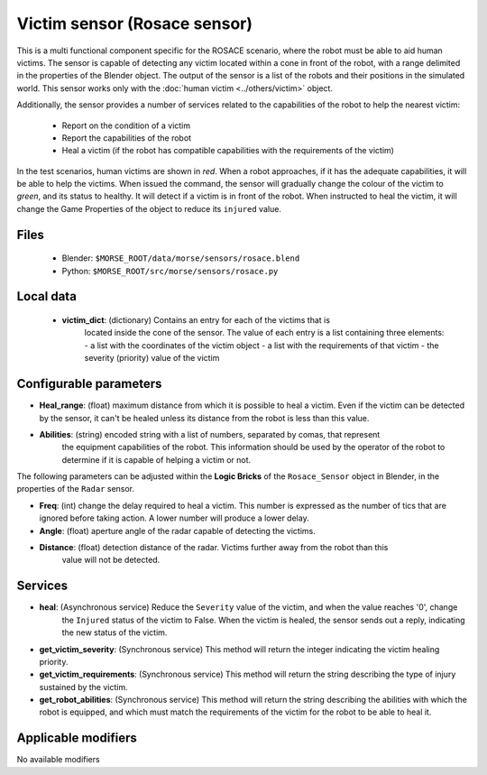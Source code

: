 Victim sensor (Rosace sensor)
=============================

This is a multi functional component specific for the ROSACE scenario,
where the robot must be able to aid human victims.
The sensor is capable of detecting any victim located within a cone in front of
the robot, with a range delimited in the properties of the Blender object.
The output of the sensor is a list of the robots and their positions in the
simulated world.
This sensor works only with the :doc:`human victim <../others/victim>` object.

Additionally, the sensor provides a number of services related to the
capabilities of the robot to help the nearest victim:

    - Report on the condition of a victim
    - Report the capabilities of the robot
    - Heal a victim (if the robot has compatible capabilities with the requirements of the victim)


In the test scenarios, human victims are shown in *red*. When a robot approaches,
if it has the adequate capabilities, it will be able to help the victims.
When issued the command, the sensor will gradually change the colour of the
victim to *green*, and its status to healthy.
It will detect if a victim is in front of the robot. When instructed to heal the victim,
it will change the Game Properties of the object to reduce its ``injured`` value.

Files
-----

  - Blender: ``$MORSE_ROOT/data/morse/sensors/rosace.blend``
  - Python: ``$MORSE_ROOT/src/morse/sensors/rosace.py``

Local data 
----------

  - **victim_dict**: (dictionary) Contains an entry for each of the victims that is
     located inside the cone of the sensor. The value of each entry is a list containing
     three elements:
     - a list with the coordinates of the victim object
     - a list with the requirements of that victim
     - the severity (priority) value of the victim

Configurable parameters
-----------------------

-  **Heal_range**: (float) maximum distance from which it is possible to heal a victim. Even if the victim can be detected by the sensor, it can't be healed unless its distance from the robot is less than this value.
-  **Abilities**: (string) encoded string with a list of numbers, separated by comas, that represent
    the equipment capabilities of the robot. This information should be used by the operator of the robot
    to determine if it is capable of helping a victim or not.

The following parameters can be adjusted within the **Logic Bricks** of the ``Rosace_Sensor`` object in Blender, in the properties of the ``Radar`` sensor.

- **Freq**: (int) change the delay required to heal a victim. This number is expressed as the number of tics that are ignored before taking action. A lower number will produce a lower delay.

- **Angle**: (float) aperture angle of the radar capable of detecting the victims.
- **Distance**: (float) detection distance of the radar. Victims further away from the robot than this
    value will not be detected.


Services
--------

- **heal**: (Asynchronous service) Reduce the ``Severity`` value of the victim, and when the value reaches '0', change
    the ``Injured`` status of the victim to False.
    When the victim is healed, the sensor sends out a reply, indicating the new status of the victim.

- **get_victim_severity**: (Synchronous service) This method will return the integer indicating the victim healing priority.

- **get_victim_requirements**: (Synchronous service) This method will return the string describing the type of injury sustained by the victim.

- **get_robot_abilities**: (Synchronous service) This method will return the string describing the abilities with which the robot is equipped, and which must match the requirements of the victim for the robot to be able to heal it.


Applicable modifiers
--------------------

No available modifiers
